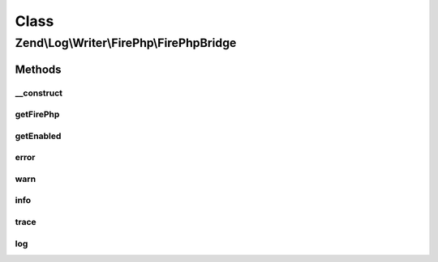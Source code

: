 .. Log/Writer/FirePhp/FirePhpBridge.php generated using docpx on 01/30/13 03:02pm


Class
*****

Zend\\Log\\Writer\\FirePhp\\FirePhpBridge
=========================================

Methods
-------

__construct
+++++++++++

.. function:: __construct()


    Constructor

    :param FirePHP: 



getFirePhp
++++++++++

.. function:: getFirePhp()


    Retrieve FirePHP instance

    :rtype: FirePHP 



getEnabled
++++++++++

.. function:: getEnabled()


    Determine whether or not FirePHP is enabled

    :rtype: bool 



error
+++++

.. function:: error()


    Log an error message

    :param string: 

    :rtype: void 



warn
++++

.. function:: warn()


    Log a warning

    :param string: 

    :rtype: void 



info
++++

.. function:: info()


    Log informational message

    :param string: 

    :rtype: void 



trace
+++++

.. function:: trace()


    Log a trace

    :param string: 

    :rtype: void 



log
+++

.. function:: log()


    Log a message

    :param string: 

    :rtype: void 



